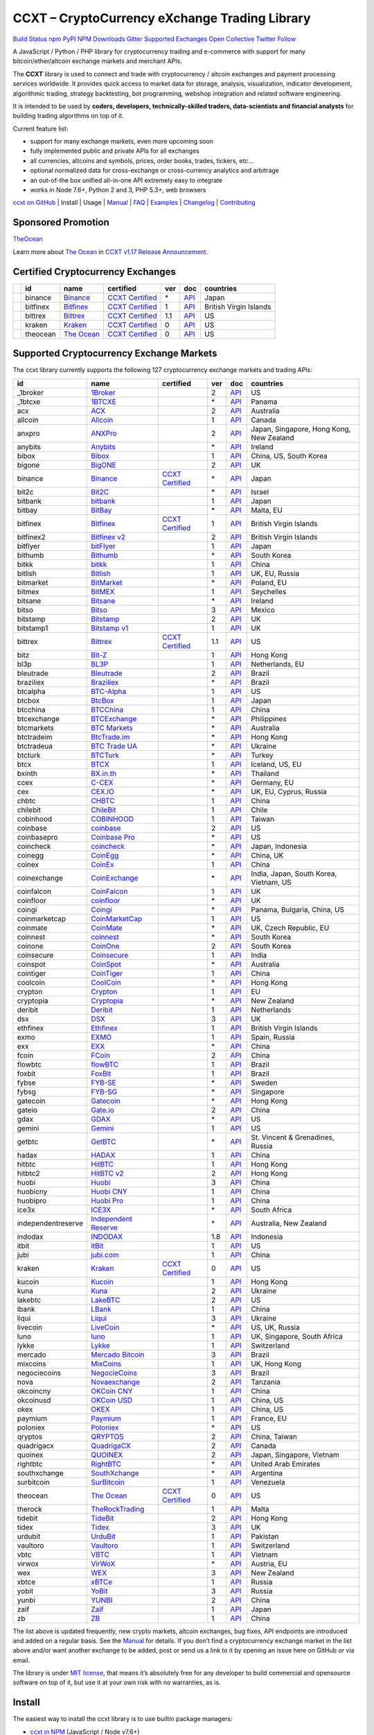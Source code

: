 CCXT – CryptoCurrency eXchange Trading Library
==============================================

`Build Status <https://travis-ci.org/ccxt/ccxt>`__ `npm <https://npmjs.com/package/ccxt>`__ `PyPI <https://pypi.python.org/pypi/ccxt>`__ `NPM Downloads <https://www.npmjs.com/package/ccxt>`__ `Gitter <https://gitter.im/ccxt-dev/ccxt?utm_source=badge&utm_medium=badge&utm_campaign=pr-badge>`__ `Supported Exchanges <https://github.com/ccxt/ccxt/wiki/Exchange-Markets>`__ `Open Collective <https://opencollective.com/ccxt>`__
`Twitter Follow <https://twitter.com/ccxt_official>`__

A JavaScript / Python / PHP library for cryptocurrency trading and e-commerce with support for many bitcoin/ether/altcoin exchange markets and merchant APIs.

The **CCXT** library is used to connect and trade with cryptocurrency / altcoin exchanges and payment processing services worldwide. It provides quick access to market data for storage, analysis, visualization, indicator development, algorithmic trading, strategy backtesting, bot programming, webshop integration and related software engineering.

It is intended to be used by **coders, developers, technically-skilled traders, data-scientists and financial analysts** for building trading algorithms on top of it.

Current feature list:

-  support for many exchange markets, even more upcoming soon
-  fully implemented public and private APIs for all exchanges
-  all currencies, altcoins and symbols, prices, order books, trades, tickers, etc…
-  optional normalized data for cross-exchange or cross-currency analytics and arbitrage
-  an out-of-the box unified all-in-one API extremely easy to integrate
-  works in Node 7.6+, Python 2 and 3, PHP 5.3+, web browsers

`ccxt on GitHub <https://github.com/ccxt/ccxt>`__ | Install | Usage | `Manual <https://github.com/ccxt/ccxt/wiki>`__ | `FAQ <https://github.com/ccxt/ccxt/wiki/FAQ>`__ | `Examples <https://github.com/ccxt/ccxt/tree/master/examples>`__ | `Changelog <https://github.com/ccxt/ccxt/blob/master/CHANGELOG.md>`__ | `Contributing <https://github.com/ccxt/ccxt/blob/master/CONTRIBUTING.md>`__

Sponsored Promotion
-------------------

`TheOcean <https://theocean.trade>`__

Learn more about `The Ocean <https://theocean.trade>`__ in `CCXT v1.17 Release Announcement <https://github.com/ccxt/ccxt/issues/3476>`__.

Certified Cryptocurrency Exchanges
----------------------------------

+------------+----------+-----------------------------------------------------+----------------------------------------------------------------------+-----+-------------------------------------------------------------------------------------------------+------------------------+
|            | id       | name                                                | certified                                                            | ver | doc                                                                                             | countries              |
+============+==========+=====================================================+======================================================================+=====+=================================================================================================+========================+
| |binance|  | binance  | `Binance <https://www.binance.com/?ref=10205187>`__ | `CCXT Certified <https://github.com/ccxt/ccxt/wiki/Certification>`__ | \*  | `API <https://github.com/binance-exchange/binance-official-api-docs/blob/master/rest-api.md>`__ | Japan                  |
+------------+----------+-----------------------------------------------------+----------------------------------------------------------------------+-----+-------------------------------------------------------------------------------------------------+------------------------+
| |bitfinex| | bitfinex | `Bitfinex <https://www.bitfinex.com>`__             | `CCXT Certified <https://github.com/ccxt/ccxt/wiki/Certification>`__ | 1   | `API <https://bitfinex.readme.io/v1/docs>`__                                                    | British Virgin Islands |
+------------+----------+-----------------------------------------------------+----------------------------------------------------------------------+-----+-------------------------------------------------------------------------------------------------+------------------------+
| |bittrex|  | bittrex  | `Bittrex <https://bittrex.com>`__                   | `CCXT Certified <https://github.com/ccxt/ccxt/wiki/Certification>`__ | 1.1 | `API <https://bittrex.com/Home/Api>`__                                                          | US                     |
+------------+----------+-----------------------------------------------------+----------------------------------------------------------------------+-----+-------------------------------------------------------------------------------------------------+------------------------+
| |kraken|   | kraken   | `Kraken <https://www.kraken.com>`__                 | `CCXT Certified <https://github.com/ccxt/ccxt/wiki/Certification>`__ | 0   | `API <https://www.kraken.com/en-us/help/api>`__                                                 | US                     |
+------------+----------+-----------------------------------------------------+----------------------------------------------------------------------+-----+-------------------------------------------------------------------------------------------------+------------------------+
| |theocean| | theocean | `The Ocean <https://theocean.trade>`__              | `CCXT Certified <https://github.com/ccxt/ccxt/wiki/Certification>`__ | 0   | `API <https://docs.theocean.trade>`__                                                           | US                     |
+------------+----------+-----------------------------------------------------+----------------------------------------------------------------------+-----+-------------------------------------------------------------------------------------------------+------------------------+

Supported Cryptocurrency Exchange Markets
-----------------------------------------

The ccxt library currently supports the following 127 cryptocurrency exchange markets and trading APIs:

+--------------------+---------------------------------------------------------------------------------+----------------------------------------------------------------------+-----+-----------------------------------------------------------------------------------------------------+------------------------------------------+
| id                 | name                                                                            | certified                                                            | ver | doc                                                                                                 | countries                                |
+====================+=================================================================================+======================================================================+=====+=====================================================================================================+==========================================+
|  _1broker          | `1Broker <https://1broker.com>`__                                               |                                                                      | 2   | `API <https://1broker.com/?c=en/content/api-documentation>`__                                       | US                                       |
+--------------------+---------------------------------------------------------------------------------+----------------------------------------------------------------------+-----+-----------------------------------------------------------------------------------------------------+------------------------------------------+
|  _1btcxe           | `1BTCXE <https://1btcxe.com>`__                                                 |                                                                      | \*  | `API <https://1btcxe.com/api-docs.php>`__                                                           | Panama                                   |
+--------------------+---------------------------------------------------------------------------------+----------------------------------------------------------------------+-----+-----------------------------------------------------------------------------------------------------+------------------------------------------+
| acx                | `ACX <https://acx.io>`__                                                        |                                                                      | 2   | `API <https://acx.io/documents/api_v2>`__                                                           | Australia                                |
+--------------------+---------------------------------------------------------------------------------+----------------------------------------------------------------------+-----+-----------------------------------------------------------------------------------------------------+------------------------------------------+
| allcoin            | `Allcoin <https://www.allcoin.com>`__                                           |                                                                      | 1   | `API <https://www.allcoin.com/About/APIReference>`__                                                | Canada                                   |
+--------------------+---------------------------------------------------------------------------------+----------------------------------------------------------------------+-----+-----------------------------------------------------------------------------------------------------+------------------------------------------+
| anxpro             | `ANXPro <https://anxpro.com>`__                                                 |                                                                      | 2   | `API <http://docs.anxv2.apiary.io>`__                                                               | Japan, Singapore, Hong Kong, New Zealand |
+--------------------+---------------------------------------------------------------------------------+----------------------------------------------------------------------+-----+-----------------------------------------------------------------------------------------------------+------------------------------------------+
| anybits            | `Anybits <https://anybits.com>`__                                               |                                                                      | \*  | `API <https://anybits.com/help/api>`__                                                              | Ireland                                  |
+--------------------+---------------------------------------------------------------------------------+----------------------------------------------------------------------+-----+-----------------------------------------------------------------------------------------------------+------------------------------------------+
| bibox              | `Bibox <https://www.bibox.com>`__                                               |                                                                      | 1   | `API <https://github.com/Biboxcom/api_reference/wiki/home_en>`__                                    | China, US, South Korea                   |
+--------------------+---------------------------------------------------------------------------------+----------------------------------------------------------------------+-----+-----------------------------------------------------------------------------------------------------+------------------------------------------+
| bigone             | `BigONE <https://b1.run/users/new?code=D3LLBVFT>`__                             |                                                                      | 2   | `API <https://open.big.one/docs/api.html>`__                                                        | UK                                       |
+--------------------+---------------------------------------------------------------------------------+----------------------------------------------------------------------+-----+-----------------------------------------------------------------------------------------------------+------------------------------------------+
| binance            | `Binance <https://www.binance.com/?ref=10205187>`__                             | `CCXT Certified <https://github.com/ccxt/ccxt/wiki/Certification>`__ | \*  | `API <https://github.com/binance-exchange/binance-official-api-docs/blob/master/rest-api.md>`__     | Japan                                    |
+--------------------+---------------------------------------------------------------------------------+----------------------------------------------------------------------+-----+-----------------------------------------------------------------------------------------------------+------------------------------------------+
| bit2c              | `Bit2C <https://www.bit2c.co.il>`__                                             |                                                                      | \*  | `API <https://www.bit2c.co.il/home/api>`__                                                          | Israel                                   |
+--------------------+---------------------------------------------------------------------------------+----------------------------------------------------------------------+-----+-----------------------------------------------------------------------------------------------------+------------------------------------------+
| bitbank            | `bitbank <https://bitbank.cc/>`__                                               |                                                                      | 1   | `API <https://docs.bitbank.cc/>`__                                                                  | Japan                                    |
+--------------------+---------------------------------------------------------------------------------+----------------------------------------------------------------------+-----+-----------------------------------------------------------------------------------------------------+------------------------------------------+
| bitbay             | `BitBay <https://bitbay.net>`__                                                 |                                                                      | \*  | `API <https://bitbay.net/public-api>`__                                                             | Malta, EU                                |
+--------------------+---------------------------------------------------------------------------------+----------------------------------------------------------------------+-----+-----------------------------------------------------------------------------------------------------+------------------------------------------+
| bitfinex           | `Bitfinex <https://www.bitfinex.com>`__                                         | `CCXT Certified <https://github.com/ccxt/ccxt/wiki/Certification>`__ | 1   | `API <https://bitfinex.readme.io/v1/docs>`__                                                        | British Virgin Islands                   |
+--------------------+---------------------------------------------------------------------------------+----------------------------------------------------------------------+-----+-----------------------------------------------------------------------------------------------------+------------------------------------------+
| bitfinex2          | `Bitfinex v2 <https://www.bitfinex.com>`__                                      |                                                                      | 2   | `API <https://bitfinex.readme.io/v2/docs>`__                                                        | British Virgin Islands                   |
+--------------------+---------------------------------------------------------------------------------+----------------------------------------------------------------------+-----+-----------------------------------------------------------------------------------------------------+------------------------------------------+
| bitflyer           | `bitFlyer <https://bitflyer.jp>`__                                              |                                                                      | 1   | `API <https://bitflyer.jp/API>`__                                                                   | Japan                                    |
+--------------------+---------------------------------------------------------------------------------+----------------------------------------------------------------------+-----+-----------------------------------------------------------------------------------------------------+------------------------------------------+
| bithumb            | `Bithumb <https://www.bithumb.com>`__                                           |                                                                      | \*  | `API <https://www.bithumb.com/u1/US127>`__                                                          | South Korea                              |
+--------------------+---------------------------------------------------------------------------------+----------------------------------------------------------------------+-----+-----------------------------------------------------------------------------------------------------+------------------------------------------+
| bitkk              | `bitkk <https://vip.zb.com/user/register?recommendCode=bn070u>`__               |                                                                      | 1   | `API <https://www.bitkk.com/i/developer>`__                                                         | China                                    |
+--------------------+---------------------------------------------------------------------------------+----------------------------------------------------------------------+-----+-----------------------------------------------------------------------------------------------------+------------------------------------------+
| bitlish            | `Bitlish <https://bitlish.com>`__                                               |                                                                      | 1   | `API <https://bitlish.com/api>`__                                                                   | UK, EU, Russia                           |
+--------------------+---------------------------------------------------------------------------------+----------------------------------------------------------------------+-----+-----------------------------------------------------------------------------------------------------+------------------------------------------+
| bitmarket          | `BitMarket <https://www.bitmarket.pl>`__                                        |                                                                      | \*  | `API <https://www.bitmarket.net/docs.php?file=api_public.html>`__                                   | Poland, EU                               |
+--------------------+---------------------------------------------------------------------------------+----------------------------------------------------------------------+-----+-----------------------------------------------------------------------------------------------------+------------------------------------------+
| bitmex             | `BitMEX <https://www.bitmex.com/register/rm3C16>`__                             |                                                                      | 1   | `API <https://www.bitmex.com/app/apiOverview>`__                                                    | Seychelles                               |
+--------------------+---------------------------------------------------------------------------------+----------------------------------------------------------------------+-----+-----------------------------------------------------------------------------------------------------+------------------------------------------+
| bitsane            | `Bitsane <https://bitsane.com>`__                                               |                                                                      | \*  | `API <https://bitsane.com/info-api>`__                                                              | Ireland                                  |
+--------------------+---------------------------------------------------------------------------------+----------------------------------------------------------------------+-----+-----------------------------------------------------------------------------------------------------+------------------------------------------+
| bitso              | `Bitso <https://bitso.com>`__                                                   |                                                                      | 3   | `API <https://bitso.com/api_info>`__                                                                | Mexico                                   |
+--------------------+---------------------------------------------------------------------------------+----------------------------------------------------------------------+-----+-----------------------------------------------------------------------------------------------------+------------------------------------------+
| bitstamp           | `Bitstamp <https://www.bitstamp.net>`__                                         |                                                                      | 2   | `API <https://www.bitstamp.net/api>`__                                                              | UK                                       |
+--------------------+---------------------------------------------------------------------------------+----------------------------------------------------------------------+-----+-----------------------------------------------------------------------------------------------------+------------------------------------------+
| bitstamp1          | `Bitstamp v1 <https://www.bitstamp.net>`__                                      |                                                                      | 1   | `API <https://www.bitstamp.net/api>`__                                                              | UK                                       |
+--------------------+---------------------------------------------------------------------------------+----------------------------------------------------------------------+-----+-----------------------------------------------------------------------------------------------------+------------------------------------------+
| bittrex            | `Bittrex <https://bittrex.com>`__                                               | `CCXT Certified <https://github.com/ccxt/ccxt/wiki/Certification>`__ | 1.1 | `API <https://bittrex.com/Home/Api>`__                                                              | US                                       |
+--------------------+---------------------------------------------------------------------------------+----------------------------------------------------------------------+-----+-----------------------------------------------------------------------------------------------------+------------------------------------------+
| bitz               | `Bit-Z <https://www.bit-z.com>`__                                               |                                                                      | 1   | `API <https://www.bit-z.com/api.html>`__                                                            | Hong Kong                                |
+--------------------+---------------------------------------------------------------------------------+----------------------------------------------------------------------+-----+-----------------------------------------------------------------------------------------------------+------------------------------------------+
| bl3p               | `BL3P <https://bl3p.eu>`__                                                      |                                                                      | 1   | `API <https://github.com/BitonicNL/bl3p-api/tree/master/docs>`__                                    | Netherlands, EU                          |
+--------------------+---------------------------------------------------------------------------------+----------------------------------------------------------------------+-----+-----------------------------------------------------------------------------------------------------+------------------------------------------+
| bleutrade          | `Bleutrade <https://bleutrade.com>`__                                           |                                                                      | 2   | `API <https://bleutrade.com/help/API>`__                                                            | Brazil                                   |
+--------------------+---------------------------------------------------------------------------------+----------------------------------------------------------------------+-----+-----------------------------------------------------------------------------------------------------+------------------------------------------+
| braziliex          | `Braziliex <https://braziliex.com/>`__                                          |                                                                      | \*  | `API <https://braziliex.com/exchange/api.php>`__                                                    | Brazil                                   |
+--------------------+---------------------------------------------------------------------------------+----------------------------------------------------------------------+-----+-----------------------------------------------------------------------------------------------------+------------------------------------------+
| btcalpha           | `BTC-Alpha <https://btc-alpha.com/?r=123788>`__                                 |                                                                      | 1   | `API <https://btc-alpha.github.io/api-docs>`__                                                      | US                                       |
+--------------------+---------------------------------------------------------------------------------+----------------------------------------------------------------------+-----+-----------------------------------------------------------------------------------------------------+------------------------------------------+
| btcbox             | `BtcBox <https://www.btcbox.co.jp/>`__                                          |                                                                      | 1   | `API <https://www.btcbox.co.jp/help/asm>`__                                                         | Japan                                    |
+--------------------+---------------------------------------------------------------------------------+----------------------------------------------------------------------+-----+-----------------------------------------------------------------------------------------------------+------------------------------------------+
| btcchina           | `BTCChina <https://www.btcchina.com>`__                                         |                                                                      | 1   | `API <https://www.btcchina.com/apidocs>`__                                                          | China                                    |
+--------------------+---------------------------------------------------------------------------------+----------------------------------------------------------------------+-----+-----------------------------------------------------------------------------------------------------+------------------------------------------+
| btcexchange        | `BTCExchange <https://www.btcexchange.ph>`__                                    |                                                                      | \*  | `API <https://github.com/BTCTrader/broker-api-docs>`__                                              | Philippines                              |
+--------------------+---------------------------------------------------------------------------------+----------------------------------------------------------------------+-----+-----------------------------------------------------------------------------------------------------+------------------------------------------+
| btcmarkets         | `BTC Markets <https://btcmarkets.net/>`__                                       |                                                                      | \*  | `API <https://github.com/BTCMarkets/API>`__                                                         | Australia                                |
+--------------------+---------------------------------------------------------------------------------+----------------------------------------------------------------------+-----+-----------------------------------------------------------------------------------------------------+------------------------------------------+
| btctradeim         | `BtcTrade.im <https://www.btctrade.im>`__                                       |                                                                      | \*  | `API <https://www.btctrade.im/help.api.html>`__                                                     | Hong Kong                                |
+--------------------+---------------------------------------------------------------------------------+----------------------------------------------------------------------+-----+-----------------------------------------------------------------------------------------------------+------------------------------------------+
| btctradeua         | `BTC Trade UA <https://btc-trade.com.ua>`__                                     |                                                                      | \*  | `API <https://docs.google.com/document/d/1ocYA0yMy_RXd561sfG3qEPZ80kyll36HUxvCRe5GbhE/edit>`__      | Ukraine                                  |
+--------------------+---------------------------------------------------------------------------------+----------------------------------------------------------------------+-----+-----------------------------------------------------------------------------------------------------+------------------------------------------+
| btcturk            | `BTCTurk <https://www.btcturk.com>`__                                           |                                                                      | \*  | `API <https://github.com/BTCTrader/broker-api-docs>`__                                              | Turkey                                   |
+--------------------+---------------------------------------------------------------------------------+----------------------------------------------------------------------+-----+-----------------------------------------------------------------------------------------------------+------------------------------------------+
| btcx               | `BTCX <https://btc-x.is>`__                                                     |                                                                      | 1   | `API <https://btc-x.is/custom/api-document.html>`__                                                 | Iceland, US, EU                          |
+--------------------+---------------------------------------------------------------------------------+----------------------------------------------------------------------+-----+-----------------------------------------------------------------------------------------------------+------------------------------------------+
| bxinth             | `BX.in.th <https://bx.in.th>`__                                                 |                                                                      | \*  | `API <https://bx.in.th/info/api>`__                                                                 | Thailand                                 |
+--------------------+---------------------------------------------------------------------------------+----------------------------------------------------------------------+-----+-----------------------------------------------------------------------------------------------------+------------------------------------------+
| ccex               | `C-CEX <https://c-cex.com>`__                                                   |                                                                      | \*  | `API <https://c-cex.com/?id=api>`__                                                                 | Germany, EU                              |
+--------------------+---------------------------------------------------------------------------------+----------------------------------------------------------------------+-----+-----------------------------------------------------------------------------------------------------+------------------------------------------+
| cex                | `CEX.IO <https://cex.io>`__                                                     |                                                                      | \*  | `API <https://cex.io/cex-api>`__                                                                    | UK, EU, Cyprus, Russia                   |
+--------------------+---------------------------------------------------------------------------------+----------------------------------------------------------------------+-----+-----------------------------------------------------------------------------------------------------+------------------------------------------+
| chbtc              | `CHBTC <https://vip.zb.com/user/register?recommendCode=bn070u>`__               |                                                                      | 1   | `API <https://www.chbtc.com/i/developer>`__                                                         | China                                    |
+--------------------+---------------------------------------------------------------------------------+----------------------------------------------------------------------+-----+-----------------------------------------------------------------------------------------------------+------------------------------------------+
| chilebit           | `ChileBit <https://chilebit.net>`__                                             |                                                                      | 1   | `API <https://blinktrade.com/docs>`__                                                               | Chile                                    |
+--------------------+---------------------------------------------------------------------------------+----------------------------------------------------------------------+-----+-----------------------------------------------------------------------------------------------------+------------------------------------------+
| cobinhood          | `COBINHOOD <https://cobinhood.com>`__                                           |                                                                      | 1   | `API <https://cobinhood.github.io/api-public>`__                                                    | Taiwan                                   |
+--------------------+---------------------------------------------------------------------------------+----------------------------------------------------------------------+-----+-----------------------------------------------------------------------------------------------------+------------------------------------------+
| coinbase           | `coinbase <https://www.coinbase.com/join/58cbe25a355148797479dbd2>`__           |                                                                      | 2   | `API <https://developers.coinbase.com/api/v2>`__                                                    | US                                       |
+--------------------+---------------------------------------------------------------------------------+----------------------------------------------------------------------+-----+-----------------------------------------------------------------------------------------------------+------------------------------------------+
| coinbasepro        | `Coinbase Pro <https://pro.coinbase.com/>`__                                    |                                                                      | \*  | `API <https://docs.gdax.com>`__                                                                     | US                                       |
+--------------------+---------------------------------------------------------------------------------+----------------------------------------------------------------------+-----+-----------------------------------------------------------------------------------------------------+------------------------------------------+
| coincheck          | `coincheck <https://coincheck.com>`__                                           |                                                                      | \*  | `API <https://coincheck.com/documents/exchange/api>`__                                              | Japan, Indonesia                         |
+--------------------+---------------------------------------------------------------------------------+----------------------------------------------------------------------+-----+-----------------------------------------------------------------------------------------------------+------------------------------------------+
| coinegg            | `CoinEgg <https://www.coinegg.com>`__                                           |                                                                      | \*  | `API <https://www.coinegg.com/explain.api.html>`__                                                  | China, UK                                |
+--------------------+---------------------------------------------------------------------------------+----------------------------------------------------------------------+-----+-----------------------------------------------------------------------------------------------------+------------------------------------------+
| coinex             | `CoinEx <https://www.coinex.com/account/signup?refer_code=yw5fz>`__             |                                                                      | 1   | `API <https://github.com/coinexcom/coinex_exchange_api/wiki>`__                                     | China                                    |
+--------------------+---------------------------------------------------------------------------------+----------------------------------------------------------------------+-----+-----------------------------------------------------------------------------------------------------+------------------------------------------+
| coinexchange       | `CoinExchange <https://www.coinexchange.io>`__                                  |                                                                      | \*  | `API <https://coinexchangeio.github.io/slate/>`__                                                   | India, Japan, South Korea, Vietnam, US   |
+--------------------+---------------------------------------------------------------------------------+----------------------------------------------------------------------+-----+-----------------------------------------------------------------------------------------------------+------------------------------------------+
| coinfalcon         | `CoinFalcon <https://coinfalcon.com/?ref=CFJSVGTUPASB>`__                       |                                                                      | 1   | `API <https://docs.coinfalcon.com>`__                                                               | UK                                       |
+--------------------+---------------------------------------------------------------------------------+----------------------------------------------------------------------+-----+-----------------------------------------------------------------------------------------------------+------------------------------------------+
| coinfloor          | `coinfloor <https://www.coinfloor.co.uk>`__                                     |                                                                      | \*  | `API <https://github.com/coinfloor/api>`__                                                          | UK                                       |
+--------------------+---------------------------------------------------------------------------------+----------------------------------------------------------------------+-----+-----------------------------------------------------------------------------------------------------+------------------------------------------+
| coingi             | `Coingi <https://coingi.com>`__                                                 |                                                                      | \*  | `API <http://docs.coingi.apiary.io/>`__                                                             | Panama, Bulgaria, China, US              |
+--------------------+---------------------------------------------------------------------------------+----------------------------------------------------------------------+-----+-----------------------------------------------------------------------------------------------------+------------------------------------------+
| coinmarketcap      | `CoinMarketCap <https://coinmarketcap.com>`__                                   |                                                                      | 1   | `API <https://coinmarketcap.com/api>`__                                                             | US                                       |
+--------------------+---------------------------------------------------------------------------------+----------------------------------------------------------------------+-----+-----------------------------------------------------------------------------------------------------+------------------------------------------+
| coinmate           | `CoinMate <https://coinmate.io>`__                                              |                                                                      | \*  | `API <http://docs.coinmate.apiary.io>`__                                                            | UK, Czech Republic, EU                   |
+--------------------+---------------------------------------------------------------------------------+----------------------------------------------------------------------+-----+-----------------------------------------------------------------------------------------------------+------------------------------------------+
| coinnest           | `coinnest <https://www.coinnest.co.kr>`__                                       |                                                                      | \*  | `API <https://www.coinnest.co.kr/doc/intro.html>`__                                                 | South Korea                              |
+--------------------+---------------------------------------------------------------------------------+----------------------------------------------------------------------+-----+-----------------------------------------------------------------------------------------------------+------------------------------------------+
| coinone            | `CoinOne <https://coinone.co.kr>`__                                             |                                                                      | 2   | `API <https://doc.coinone.co.kr>`__                                                                 | South Korea                              |
+--------------------+---------------------------------------------------------------------------------+----------------------------------------------------------------------+-----+-----------------------------------------------------------------------------------------------------+------------------------------------------+
| coinsecure         | `Coinsecure <https://coinsecure.in>`__                                          |                                                                      | 1   | `API <https://api.coinsecure.in>`__                                                                 | India                                    |
+--------------------+---------------------------------------------------------------------------------+----------------------------------------------------------------------+-----+-----------------------------------------------------------------------------------------------------+------------------------------------------+
| coinspot           | `CoinSpot <https://www.coinspot.com.au>`__                                      |                                                                      | \*  | `API <https://www.coinspot.com.au/api>`__                                                           | Australia                                |
+--------------------+---------------------------------------------------------------------------------+----------------------------------------------------------------------+-----+-----------------------------------------------------------------------------------------------------+------------------------------------------+
| cointiger          | `CoinTiger <https://www.cointiger.pro/exchange/register.html?refCode=FfvDtt>`__ |                                                                      | 1   | `API <https://github.com/cointiger/api-docs-en/wiki>`__                                             | China                                    |
+--------------------+---------------------------------------------------------------------------------+----------------------------------------------------------------------+-----+-----------------------------------------------------------------------------------------------------+------------------------------------------+
| coolcoin           | `CoolCoin <https://www.coolcoin.com>`__                                         |                                                                      | \*  | `API <https://www.coolcoin.com/help.api.html>`__                                                    | Hong Kong                                |
+--------------------+---------------------------------------------------------------------------------+----------------------------------------------------------------------+-----+-----------------------------------------------------------------------------------------------------+------------------------------------------+
| crypton            | `Crypton <https://cryptonbtc.com>`__                                            |                                                                      | 1   | `API <https://cryptonbtc.docs.apiary.io/>`__                                                        | EU                                       |
+--------------------+---------------------------------------------------------------------------------+----------------------------------------------------------------------+-----+-----------------------------------------------------------------------------------------------------+------------------------------------------+
| cryptopia          | `Cryptopia <https://www.cryptopia.co.nz/Register?referrer=kroitor>`__           |                                                                      | \*  | `API <https://support.cryptopia.co.nz/csm?id=kb_article&sys_id=a75703dcdbb9130084ed147a3a9619bc>`__ | New Zealand                              |
+--------------------+---------------------------------------------------------------------------------+----------------------------------------------------------------------+-----+-----------------------------------------------------------------------------------------------------+------------------------------------------+
| deribit            | `Deribit <https://www.deribit.com/reg-1189.4038>`__                             |                                                                      | 1   | `API <https://www.deribit.com/pages/docs/api>`__                                                    | Netherlands                              |
+--------------------+---------------------------------------------------------------------------------+----------------------------------------------------------------------+-----+-----------------------------------------------------------------------------------------------------+------------------------------------------+
| dsx                | `DSX <https://dsx.uk>`__                                                        |                                                                      | 3   | `API <https://api.dsx.uk>`__                                                                        | UK                                       |
+--------------------+---------------------------------------------------------------------------------+----------------------------------------------------------------------+-----+-----------------------------------------------------------------------------------------------------+------------------------------------------+
| ethfinex           | `Ethfinex <https://www.ethfinex.com>`__                                         |                                                                      | 1   | `API <https://bitfinex.readme.io/v1/docs>`__                                                        | British Virgin Islands                   |
+--------------------+---------------------------------------------------------------------------------+----------------------------------------------------------------------+-----+-----------------------------------------------------------------------------------------------------+------------------------------------------+
| exmo               | `EXMO <https://exmo.me/?ref=131685>`__                                          |                                                                      | 1   | `API <https://exmo.me/en/api_doc?ref=131685>`__                                                     | Spain, Russia                            |
+--------------------+---------------------------------------------------------------------------------+----------------------------------------------------------------------+-----+-----------------------------------------------------------------------------------------------------+------------------------------------------+
| exx                | `EXX <https://www.exx.com/>`__                                                  |                                                                      | \*  | `API <https://www.exx.com/help/restApi>`__                                                          | China                                    |
+--------------------+---------------------------------------------------------------------------------+----------------------------------------------------------------------+-----+-----------------------------------------------------------------------------------------------------+------------------------------------------+
| fcoin              | `FCoin <https://www.fcoin.com/i/Z5P7V>`__                                       |                                                                      | 2   | `API <https://developer.fcoin.com>`__                                                               | China                                    |
+--------------------+---------------------------------------------------------------------------------+----------------------------------------------------------------------+-----+-----------------------------------------------------------------------------------------------------+------------------------------------------+
| flowbtc            | `flowBTC <https://trader.flowbtc.com>`__                                        |                                                                      | 1   | `API <https://www.flowbtc.com.br/api.html>`__                                                       | Brazil                                   |
+--------------------+---------------------------------------------------------------------------------+----------------------------------------------------------------------+-----+-----------------------------------------------------------------------------------------------------+------------------------------------------+
| foxbit             | `FoxBit <https://foxbit.exchange>`__                                            |                                                                      | 1   | `API <https://blinktrade.com/docs>`__                                                               | Brazil                                   |
+--------------------+---------------------------------------------------------------------------------+----------------------------------------------------------------------+-----+-----------------------------------------------------------------------------------------------------+------------------------------------------+
| fybse              | `FYB-SE <https://www.fybse.se>`__                                               |                                                                      | \*  | `API <http://docs.fyb.apiary.io>`__                                                                 | Sweden                                   |
+--------------------+---------------------------------------------------------------------------------+----------------------------------------------------------------------+-----+-----------------------------------------------------------------------------------------------------+------------------------------------------+
| fybsg              | `FYB-SG <https://www.fybsg.com>`__                                              |                                                                      | \*  | `API <http://docs.fyb.apiary.io>`__                                                                 | Singapore                                |
+--------------------+---------------------------------------------------------------------------------+----------------------------------------------------------------------+-----+-----------------------------------------------------------------------------------------------------+------------------------------------------+
| gatecoin           | `Gatecoin <https://gatecoin.com>`__                                             |                                                                      | \*  | `API <https://gatecoin.com/api>`__                                                                  | Hong Kong                                |
+--------------------+---------------------------------------------------------------------------------+----------------------------------------------------------------------+-----+-----------------------------------------------------------------------------------------------------+------------------------------------------+
| gateio             | `Gate.io <https://gate.io/>`__                                                  |                                                                      | 2   | `API <https://gate.io/api2>`__                                                                      | China                                    |
+--------------------+---------------------------------------------------------------------------------+----------------------------------------------------------------------+-----+-----------------------------------------------------------------------------------------------------+------------------------------------------+
| gdax               | `GDAX <https://www.gdax.com>`__                                                 |                                                                      | \*  | `API <https://docs.gdax.com>`__                                                                     | US                                       |
+--------------------+---------------------------------------------------------------------------------+----------------------------------------------------------------------+-----+-----------------------------------------------------------------------------------------------------+------------------------------------------+
| gemini             | `Gemini <https://gemini.com>`__                                                 |                                                                      | 1   | `API <https://docs.gemini.com/rest-api>`__                                                          | US                                       |
+--------------------+---------------------------------------------------------------------------------+----------------------------------------------------------------------+-----+-----------------------------------------------------------------------------------------------------+------------------------------------------+
| getbtc             | `GetBTC <https://getbtc.org>`__                                                 |                                                                      | \*  | `API <https://getbtc.org/api-docs.php>`__                                                           | St. Vincent & Grenadines, Russia         |
+--------------------+---------------------------------------------------------------------------------+----------------------------------------------------------------------+-----+-----------------------------------------------------------------------------------------------------+------------------------------------------+
| hadax              | `HADAX <https://www.huobi.br.com/en-us/topic/invited/?invite_code=rwrd3>`__     |                                                                      | 1   | `API <https://github.com/huobiapi/API_Docs/wiki>`__                                                 | China                                    |
+--------------------+---------------------------------------------------------------------------------+----------------------------------------------------------------------+-----+-----------------------------------------------------------------------------------------------------+------------------------------------------+
| hitbtc             | `HitBTC <https://hitbtc.com/?ref_id=5a5d39a65d466>`__                           |                                                                      | 1   | `API <https://github.com/hitbtc-com/hitbtc-api/blob/master/APIv1.md>`__                             | Hong Kong                                |
+--------------------+---------------------------------------------------------------------------------+----------------------------------------------------------------------+-----+-----------------------------------------------------------------------------------------------------+------------------------------------------+
| hitbtc2            | `HitBTC v2 <https://hitbtc.com/?ref_id=5a5d39a65d466>`__                        |                                                                      | 2   | `API <https://api.hitbtc.com>`__                                                                    | Hong Kong                                |
+--------------------+---------------------------------------------------------------------------------+----------------------------------------------------------------------+-----+-----------------------------------------------------------------------------------------------------+------------------------------------------+
| huobi              | `Huobi <https://www.huobi.com>`__                                               |                                                                      | 3   | `API <https://github.com/huobiapi/API_Docs_en/wiki>`__                                              | China                                    |
+--------------------+---------------------------------------------------------------------------------+----------------------------------------------------------------------+-----+-----------------------------------------------------------------------------------------------------+------------------------------------------+
| huobicny           | `Huobi CNY <https://www.huobi.br.com/en-us/topic/invited/?invite_code=rwrd3>`__ |                                                                      | 1   | `API <https://github.com/huobiapi/API_Docs/wiki/REST_api_reference>`__                              | China                                    |
+--------------------+---------------------------------------------------------------------------------+----------------------------------------------------------------------+-----+-----------------------------------------------------------------------------------------------------+------------------------------------------+
| huobipro           | `Huobi Pro <https://www.huobi.br.com/en-us/topic/invited/?invite_code=rwrd3>`__ |                                                                      | 1   | `API <https://github.com/huobiapi/API_Docs/wiki/REST_api_reference>`__                              | China                                    |
+--------------------+---------------------------------------------------------------------------------+----------------------------------------------------------------------+-----+-----------------------------------------------------------------------------------------------------+------------------------------------------+
| ice3x              | `ICE3X <https://ice3x.com>`__                                                   |                                                                      | \*  | `API <https://ice3x.co.za/ice-cubed-bitcoin-exchange-api-documentation-1-june-2017>`__              | South Africa                             |
+--------------------+---------------------------------------------------------------------------------+----------------------------------------------------------------------+-----+-----------------------------------------------------------------------------------------------------+------------------------------------------+
| independentreserve | `Independent Reserve <https://www.independentreserve.com>`__                    |                                                                      | \*  | `API <https://www.independentreserve.com/API>`__                                                    | Australia, New Zealand                   |
+--------------------+---------------------------------------------------------------------------------+----------------------------------------------------------------------+-----+-----------------------------------------------------------------------------------------------------+------------------------------------------+
| indodax            | `INDODAX <https://www.indodax.com>`__                                           |                                                                      | 1.8 | `API <https://indodax.com/downloads/BITCOINCOID-API-DOCUMENTATION.pdf>`__                           | Indonesia                                |
+--------------------+---------------------------------------------------------------------------------+----------------------------------------------------------------------+-----+-----------------------------------------------------------------------------------------------------+------------------------------------------+
| itbit              | `itBit <https://www.itbit.com>`__                                               |                                                                      | 1   | `API <https://api.itbit.com/docs>`__                                                                | US                                       |
+--------------------+---------------------------------------------------------------------------------+----------------------------------------------------------------------+-----+-----------------------------------------------------------------------------------------------------+------------------------------------------+
| jubi               | `jubi.com <https://www.jubi.com>`__                                             |                                                                      | 1   | `API <https://www.jubi.com/help/api.html>`__                                                        | China                                    |
+--------------------+---------------------------------------------------------------------------------+----------------------------------------------------------------------+-----+-----------------------------------------------------------------------------------------------------+------------------------------------------+
| kraken             | `Kraken <https://www.kraken.com>`__                                             | `CCXT Certified <https://github.com/ccxt/ccxt/wiki/Certification>`__ | 0   | `API <https://www.kraken.com/en-us/help/api>`__                                                     | US                                       |
+--------------------+---------------------------------------------------------------------------------+----------------------------------------------------------------------+-----+-----------------------------------------------------------------------------------------------------+------------------------------------------+
| kucoin             | `Kucoin <https://www.kucoin.com/?r=E5wkqe>`__                                   |                                                                      | 1   | `API <https://kucoinapidocs.docs.apiary.io>`__                                                      | Hong Kong                                |
+--------------------+---------------------------------------------------------------------------------+----------------------------------------------------------------------+-----+-----------------------------------------------------------------------------------------------------+------------------------------------------+
| kuna               | `Kuna <https://kuna.io>`__                                                      |                                                                      | 2   | `API <https://kuna.io/documents/api>`__                                                             | Ukraine                                  |
+--------------------+---------------------------------------------------------------------------------+----------------------------------------------------------------------+-----+-----------------------------------------------------------------------------------------------------+------------------------------------------+
| lakebtc            | `LakeBTC <https://www.lakebtc.com>`__                                           |                                                                      | 2   | `API <https://www.lakebtc.com/s/api_v2>`__                                                          | US                                       |
+--------------------+---------------------------------------------------------------------------------+----------------------------------------------------------------------+-----+-----------------------------------------------------------------------------------------------------+------------------------------------------+
| lbank              | `LBank <https://www.lbank.info>`__                                              |                                                                      | 1   | `API <https://github.com/LBank-exchange/lbank-official-api-docs>`__                                 | China                                    |
+--------------------+---------------------------------------------------------------------------------+----------------------------------------------------------------------+-----+-----------------------------------------------------------------------------------------------------+------------------------------------------+
| liqui              | `Liqui <https://liqui.io>`__                                                    |                                                                      | 3   | `API <https://liqui.io/api>`__                                                                      | Ukraine                                  |
+--------------------+---------------------------------------------------------------------------------+----------------------------------------------------------------------+-----+-----------------------------------------------------------------------------------------------------+------------------------------------------+
| livecoin           | `LiveCoin <https://www.livecoin.net>`__                                         |                                                                      | \*  | `API <https://www.livecoin.net/api?lang=en>`__                                                      | US, UK, Russia                           |
+--------------------+---------------------------------------------------------------------------------+----------------------------------------------------------------------+-----+-----------------------------------------------------------------------------------------------------+------------------------------------------+
| luno               | `luno <https://www.luno.com>`__                                                 |                                                                      | 1   | `API <https://www.luno.com/en/api>`__                                                               | UK, Singapore, South Africa              |
+--------------------+---------------------------------------------------------------------------------+----------------------------------------------------------------------+-----+-----------------------------------------------------------------------------------------------------+------------------------------------------+
| lykke              | `Lykke <https://www.lykke.com>`__                                               |                                                                      | 1   | `API <https://hft-api.lykke.com/swagger/ui/>`__                                                     | Switzerland                              |
+--------------------+---------------------------------------------------------------------------------+----------------------------------------------------------------------+-----+-----------------------------------------------------------------------------------------------------+------------------------------------------+
| mercado            | `Mercado Bitcoin <https://www.mercadobitcoin.com.br>`__                         |                                                                      | 3   | `API <https://www.mercadobitcoin.com.br/api-doc>`__                                                 | Brazil                                   |
+--------------------+---------------------------------------------------------------------------------+----------------------------------------------------------------------+-----+-----------------------------------------------------------------------------------------------------+------------------------------------------+
| mixcoins           | `MixCoins <https://mixcoins.com>`__                                             |                                                                      | 1   | `API <https://mixcoins.com/help/api/>`__                                                            | UK, Hong Kong                            |
+--------------------+---------------------------------------------------------------------------------+----------------------------------------------------------------------+-----+-----------------------------------------------------------------------------------------------------+------------------------------------------+
| negociecoins       | `NegocieCoins <https://www.negociecoins.com.br>`__                              |                                                                      | 3   | `API <https://www.negociecoins.com.br/documentacao-tradeapi>`__                                     | Brazil                                   |
+--------------------+---------------------------------------------------------------------------------+----------------------------------------------------------------------+-----+-----------------------------------------------------------------------------------------------------+------------------------------------------+
| nova               | `Novaexchange <https://novaexchange.com>`__                                     |                                                                      | 2   | `API <https://novaexchange.com/remote/faq>`__                                                       | Tanzania                                 |
+--------------------+---------------------------------------------------------------------------------+----------------------------------------------------------------------+-----+-----------------------------------------------------------------------------------------------------+------------------------------------------+
| okcoincny          | `OKCoin CNY <https://www.okcoin.cn>`__                                          |                                                                      | 1   | `API <https://www.okcoin.cn/rest_getStarted.html>`__                                                | China                                    |
+--------------------+---------------------------------------------------------------------------------+----------------------------------------------------------------------+-----+-----------------------------------------------------------------------------------------------------+------------------------------------------+
| okcoinusd          | `OKCoin USD <https://www.okcoin.com>`__                                         |                                                                      | 1   | `API <https://www.okcoin.com/rest_getStarted.html>`__                                               | China, US                                |
+--------------------+---------------------------------------------------------------------------------+----------------------------------------------------------------------+-----+-----------------------------------------------------------------------------------------------------+------------------------------------------+
| okex               | `OKEX <https://www.okex.com>`__                                                 |                                                                      | 1   | `API <https://github.com/okcoin-okex/API-docs-OKEx.com>`__                                          | China, US                                |
+--------------------+---------------------------------------------------------------------------------+----------------------------------------------------------------------+-----+-----------------------------------------------------------------------------------------------------+------------------------------------------+
| paymium            | `Paymium <https://www.paymium.com>`__                                           |                                                                      | 1   | `API <https://github.com/Paymium/api-documentation>`__                                              | France, EU                               |
+--------------------+---------------------------------------------------------------------------------+----------------------------------------------------------------------+-----+-----------------------------------------------------------------------------------------------------+------------------------------------------+
| poloniex           | `Poloniex <https://poloniex.com>`__                                             |                                                                      | \*  | `API <https://poloniex.com/support/api/>`__                                                         | US                                       |
+--------------------+---------------------------------------------------------------------------------+----------------------------------------------------------------------+-----+-----------------------------------------------------------------------------------------------------+------------------------------------------+
| qryptos            | `QRYPTOS <https://www.qryptos.com>`__                                           |                                                                      | 2   | `API <https://developers.quoine.com>`__                                                             | China, Taiwan                            |
+--------------------+---------------------------------------------------------------------------------+----------------------------------------------------------------------+-----+-----------------------------------------------------------------------------------------------------+------------------------------------------+
| quadrigacx         | `QuadrigaCX <https://www.quadrigacx.com>`__                                     |                                                                      | 2   | `API <https://www.quadrigacx.com/api_info>`__                                                       | Canada                                   |
+--------------------+---------------------------------------------------------------------------------+----------------------------------------------------------------------+-----+-----------------------------------------------------------------------------------------------------+------------------------------------------+
| quoinex            | `QUOINEX <https://quoinex.com/>`__                                              |                                                                      | 2   | `API <https://developers.quoine.com>`__                                                             | Japan, Singapore, Vietnam                |
+--------------------+---------------------------------------------------------------------------------+----------------------------------------------------------------------+-----+-----------------------------------------------------------------------------------------------------+------------------------------------------+
| rightbtc           | `RightBTC <https://www.rightbtc.com>`__                                         |                                                                      | \*  | `API <https://www.rightbtc.com/api/trader>`__                                                       | United Arab Emirates                     |
+--------------------+---------------------------------------------------------------------------------+----------------------------------------------------------------------+-----+-----------------------------------------------------------------------------------------------------+------------------------------------------+
| southxchange       | `SouthXchange <https://www.southxchange.com>`__                                 |                                                                      | \*  | `API <https://www.southxchange.com/Home/Api>`__                                                     | Argentina                                |
+--------------------+---------------------------------------------------------------------------------+----------------------------------------------------------------------+-----+-----------------------------------------------------------------------------------------------------+------------------------------------------+
| surbitcoin         | `SurBitcoin <https://surbitcoin.com>`__                                         |                                                                      | 1   | `API <https://blinktrade.com/docs>`__                                                               | Venezuela                                |
+--------------------+---------------------------------------------------------------------------------+----------------------------------------------------------------------+-----+-----------------------------------------------------------------------------------------------------+------------------------------------------+
| theocean           | `The Ocean <https://theocean.trade>`__                                          | `CCXT Certified <https://github.com/ccxt/ccxt/wiki/Certification>`__ | 0   | `API <https://docs.theocean.trade>`__                                                               | US                                       |
+--------------------+---------------------------------------------------------------------------------+----------------------------------------------------------------------+-----+-----------------------------------------------------------------------------------------------------+------------------------------------------+
| therock            | `TheRockTrading <https://therocktrading.com>`__                                 |                                                                      | 1   | `API <https://api.therocktrading.com/doc/v1/index.html>`__                                          | Malta                                    |
+--------------------+---------------------------------------------------------------------------------+----------------------------------------------------------------------+-----+-----------------------------------------------------------------------------------------------------+------------------------------------------+
| tidebit            | `TideBit <https://www.tidebit.com>`__                                           |                                                                      | 2   | `API <https://www.tidebit.com/documents/api_v2>`__                                                  | Hong Kong                                |
+--------------------+---------------------------------------------------------------------------------+----------------------------------------------------------------------+-----+-----------------------------------------------------------------------------------------------------+------------------------------------------+
| tidex              | `Tidex <https://tidex.com>`__                                                   |                                                                      | 3   | `API <https://tidex.com/exchange/public-api>`__                                                     | UK                                       |
+--------------------+---------------------------------------------------------------------------------+----------------------------------------------------------------------+-----+-----------------------------------------------------------------------------------------------------+------------------------------------------+
| urdubit            | `UrduBit <https://urdubit.com>`__                                               |                                                                      | 1   | `API <https://blinktrade.com/docs>`__                                                               | Pakistan                                 |
+--------------------+---------------------------------------------------------------------------------+----------------------------------------------------------------------+-----+-----------------------------------------------------------------------------------------------------+------------------------------------------+
| vaultoro           | `Vaultoro <https://www.vaultoro.com>`__                                         |                                                                      | 1   | `API <https://api.vaultoro.com>`__                                                                  | Switzerland                              |
+--------------------+---------------------------------------------------------------------------------+----------------------------------------------------------------------+-----+-----------------------------------------------------------------------------------------------------+------------------------------------------+
| vbtc               | `VBTC <https://vbtc.exchange>`__                                                |                                                                      | 1   | `API <https://blinktrade.com/docs>`__                                                               | Vietnam                                  |
+--------------------+---------------------------------------------------------------------------------+----------------------------------------------------------------------+-----+-----------------------------------------------------------------------------------------------------+------------------------------------------+
| virwox             | `VirWoX <https://www.virwox.com>`__                                             |                                                                      | \*  | `API <https://www.virwox.com/developers.php>`__                                                     | Austria, EU                              |
+--------------------+---------------------------------------------------------------------------------+----------------------------------------------------------------------+-----+-----------------------------------------------------------------------------------------------------+------------------------------------------+
| wex                | `WEX <https://wex.nz>`__                                                        |                                                                      | 3   | `API <https://wex.nz/api/3/docs>`__                                                                 | New Zealand                              |
+--------------------+---------------------------------------------------------------------------------+----------------------------------------------------------------------+-----+-----------------------------------------------------------------------------------------------------+------------------------------------------+
| xbtce              | `xBTCe <https://www.xbtce.com>`__                                               |                                                                      | 1   | `API <https://www.xbtce.com/tradeapi>`__                                                            | Russia                                   |
+--------------------+---------------------------------------------------------------------------------+----------------------------------------------------------------------+-----+-----------------------------------------------------------------------------------------------------+------------------------------------------+
| yobit              | `YoBit <https://www.yobit.net>`__                                               |                                                                      | 3   | `API <https://www.yobit.net/en/api/>`__                                                             | Russia                                   |
+--------------------+---------------------------------------------------------------------------------+----------------------------------------------------------------------+-----+-----------------------------------------------------------------------------------------------------+------------------------------------------+
| yunbi              | `YUNBI <https://yunbi.com>`__                                                   |                                                                      | 2   | `API <https://yunbi.com/documents/api/guide>`__                                                     | China                                    |
+--------------------+---------------------------------------------------------------------------------+----------------------------------------------------------------------+-----+-----------------------------------------------------------------------------------------------------+------------------------------------------+
| zaif               | `Zaif <https://zaif.jp>`__                                                      |                                                                      | 1   | `API <http://techbureau-api-document.readthedocs.io/ja/latest/index.html>`__                        | Japan                                    |
+--------------------+---------------------------------------------------------------------------------+----------------------------------------------------------------------+-----+-----------------------------------------------------------------------------------------------------+------------------------------------------+
| zb                 | `ZB <https://vip.zb.com/user/register?recommendCode=bn070u>`__                  |                                                                      | 1   | `API <https://www.zb.com/i/developer>`__                                                            | China                                    |
+--------------------+---------------------------------------------------------------------------------+----------------------------------------------------------------------+-----+-----------------------------------------------------------------------------------------------------+------------------------------------------+

The list above is updated frequently, new crypto markets, altcoin exchanges, bug fixes, API endpoints are introduced and added on a regular basis. See the `Manual <https://github.com/ccxt/ccxt/wiki>`__ for details. If you don’t find a cryptocurrency exchange market in the list above and/or want another exchange to be added, post or send us a link to it by opening an issue here on GitHub or via email.

The library is under `MIT license <https://github.com/ccxt/ccxt/blob/master/LICENSE.txt>`__, that means it’s absolutely free for any developer to build commercial and opensource software on top of it, but use it at your own risk with no warranties, as is.

Install
-------

The easiest way to install the ccxt library is to use builtin package managers:

-  `ccxt in NPM <http://npmjs.com/package/ccxt>`__ (JavaScript / Node v7.6+)
-  `ccxt in PyPI <https://pypi.python.org/pypi/ccxt>`__ (Python 2 and 3.5.3+)
-  `ccxt in Packagist/Composer <https://packagist.org/packages/ccxt/ccxt>`__ (PHP 5.3+)

This library is shipped as an all-in-one module implementation with minimalistic dependencies and requirements:

-  ```js/`` <https://github.com/ccxt/ccxt/blob/master/js/>`__ in JavaScript
-  ```python/`` <https://github.com/ccxt/ccxt/blob/master/python/>`__ in Python (generated from JS)
-  ```php/`` <https://github.com/ccxt/ccxt/blob/master/php/>`__ in PHP (generated from JS)

You can also clone it into your project directory from `ccxt GitHub repository <https://github.com/ccxt/ccxt>`__:

.. code:: shell

   git clone https://github.com/ccxt/ccxt.git

An alternative way of installing this library into your code is to copy a single file manually into your working directory with language extension appropriate for your environment.

JavaScript (NPM)
~~~~~~~~~~~~~~~~

JavaScript version of CCXT works both in Node and web browsers. Requires ES6 and ``async/await`` syntax support (Node 7.6.0+). When compiling with Webpack and Babel, make sure it is `not excluded <https://github.com/ccxt/ccxt/issues/225#issuecomment-331905178>`__ in your ``babel-loader`` config.

`ccxt in NPM <http://npmjs.com/package/ccxt>`__

.. code:: shell

   npm install ccxt

.. code:: javascript

   var ccxt = require ('ccxt')

   console.log (ccxt.exchanges) // print all available exchanges

JavaScript (for use with the ``<script>`` tag):
~~~~~~~~~~~~~~~~~~~~~~~~~~~~~~~~~~~~~~~~~~~~~~~

`All-in-one browser bundle <https://unpkg.com/ccxt>`__ (dependencies included), served from `unpkg CDN <https://unpkg.com/>`__, which is a fast, global content delivery network for everything on NPM.

.. code:: html

   <script type="text/javascript" src="https://unpkg.com/ccxt"></script>

Creates a global ``ccxt`` object:

.. code:: javascript

   console.log (ccxt.exchanges) // print all available exchanges

Python
~~~~~~

`ccxt in PyPI <https://pypi.python.org/pypi/ccxt>`__

.. code:: shell

   pip install ccxt

.. code:: python

   import ccxt
   print(ccxt.exchanges) # print a list of all available exchange classes

The library supports concurrent asynchronous mode with asyncio and async/await in Python 3.5.3+

.. code:: python

   import ccxt.async_support as ccxt # link against the asynchronous version of ccxt

PHP
~~~

`ccxt in PHP with Packagist/Composer <https://packagist.org/packages/ccxt/ccxt>`__ (PHP 5.3+)

It requires common PHP modules:

-  cURL
-  mbstring (using UTF-8 is highly recommended)
-  PCRE
-  iconv

.. code:: php

   include "ccxt.php";
   var_dump (\ccxt\Exchange::$exchanges); // print a list of all available exchange classes

Documentation
-------------

Read the `Manual <https://github.com/ccxt/ccxt/wiki>`__ for more details.

Usage
-----

Intro
~~~~~

The ccxt library consists of a public part and a private part. Anyone can use the public part out-of-the-box immediately after installation. Public APIs open access to public information from all exchange markets without registering user accounts and without having API keys.

Public APIs include the following:

-  market data
-  instruments/trading pairs
-  price feeds (exchange rates)
-  order books
-  trade history
-  tickers
-  OHLC(V) for charting
-  other public endpoints

For trading with private APIs you need to obtain API keys from/to exchange markets. It often means registering with exchanges and creating API keys with your account. Most exchanges require personal info or identification. Some kind of verification may be necessary as well. If you want to trade you need to register yourself, this library will not create accounts or API keys for you. Some exchange APIs expose interface methods for registering an account from within the code itself, but most of exchanges don’t. You have to sign up and create API keys with their websites.

Private APIs allow the following:

-  manage personal account info
-  query account balances
-  trade by making market and limit orders
-  deposit and withdraw fiat and crypto funds
-  query personal orders
-  get ledger history
-  transfer funds between accounts
-  use merchant services

This library implements full public and private REST APIs for all exchanges. WebSocket and FIX implementations in JavaScript, PHP, Python and other languages coming soon.

The ccxt library supports both camelcase notation (preferred in JavaScript) and underscore notation (preferred in Python and PHP), therefore all methods can be called in either notation or coding style in any language.

::

   // both of these notations work in JavaScript/Python/PHP
   exchange.methodName ()  // camelcase pseudocode
   exchange.method_name () // underscore pseudocode

Read the `Manual <https://github.com/ccxt/ccxt/wiki>`__ for more details.

JavaScript
~~~~~~~~~~

.. code:: javascript

   'use strict';
   const ccxt = require ('ccxt');

   (async function () {
       let kraken    = new ccxt.kraken ()
       let bitfinex  = new ccxt.bitfinex ({ verbose: true })
       let huobi     = new ccxt.huobi ()
       let okcoinusd = new ccxt.okcoinusd ({
           apiKey: 'YOUR_PUBLIC_API_KEY',
           secret: 'YOUR_SECRET_PRIVATE_KEY',
       })

       console.log (kraken.id,    await kraken.loadMarkets ())
       console.log (bitfinex.id,  await bitfinex.loadMarkets  ())
       console.log (huobi.id,     await huobi.loadMarkets ())

       console.log (kraken.id,    await kraken.fetchOrderBook (kraken.symbols[0]))
       console.log (bitfinex.id,  await bitfinex.fetchTicker ('BTC/USD'))
       console.log (huobi.id,     await huobi.fetchTrades ('ETH/CNY'))

       console.log (okcoinusd.id, await okcoinusd.fetchBalance ())

       // sell 1 BTC/USD for market price, sell a bitcoin for dollars immediately
       console.log (okcoinusd.id, await okcoinusd.createMarketSellOrder ('BTC/USD', 1))

       // buy 1 BTC/USD for $2500, you pay $2500 and receive ฿1 when the order is closed
       console.log (okcoinusd.id, await okcoinusd.createLimitBuyOrder ('BTC/USD', 1, 2500.00))

       // pass/redefine custom exchange-specific order params: type, amount, price or whatever
       // use a custom order type
       bitfinex.createLimitSellOrder ('BTC/USD', 1, 10, { 'type': 'trailing-stop' })
   }) ();

.. _python-1:

Python
~~~~~~

.. code:: python

   # coding=utf-8

   import ccxt

   hitbtc = ccxt.hitbtc({'verbose': True})
   bitmex = ccxt.bitmex()
   huobi  = ccxt.huobi()
   exmo   = ccxt.exmo({
       'apiKey': 'YOUR_PUBLIC_API_KEY',
       'secret': 'YOUR_SECRET_PRIVATE_KEY',
   })
   kraken = ccxt.kraken({
       'apiKey': 'YOUR_PUBLIC_API_KEY',
       'secret': 'YOUR_SECRET_PRIVATE_KEY',
   })

   hitbtc_markets = hitbtc.load_markets()

   print(hitbtc.id, hitbtc_markets)
   print(bitmex.id, bitmex.load_markets())
   print(huobi.id, huobi.load_markets())

   print(hitbtc.fetch_order_book(hitbtc.symbols[0]))
   print(bitmex.fetch_ticker('BTC/USD'))
   print(huobi.fetch_trades('LTC/CNY'))

   print(exmo.fetch_balance())

   # sell one ฿ for market price and receive $ right now
   print(exmo.id, exmo.create_market_sell_order('BTC/USD', 1))

   # limit buy BTC/EUR, you pay €2500 and receive ฿1  when the order is closed
   print(exmo.id, exmo.create_limit_buy_order('BTC/EUR', 1, 2500.00))

   # pass/redefine custom exchange-specific order params: type, amount, price, flags, etc...
   kraken.create_market_buy_order('BTC/USD', 1, {'trading_agreement': 'agree'})

.. _php-1:

PHP
~~~

.. code:: php

   include 'ccxt.php';

   $poloniex = new \ccxt\poloniex ();
   $bittrex  = new \ccxt\bittrex  (array ('verbose' => true));
   $quoinex  = new \ccxt\quoinex   ();
   $zaif     = new \ccxt\zaif     (array (
       'apiKey' => 'YOUR_PUBLIC_API_KEY',
       'secret' => 'YOUR_SECRET_PRIVATE_KEY',
   ));
   $hitbtc   = new \ccxt\hitbtc   (array (
       'apiKey' => 'YOUR_PUBLIC_API_KEY',
       'secret' => 'YOUR_SECRET_PRIVATE_KEY',
   ));

   $poloniex_markets = $poloniex->load_markets ();

   var_dump ($poloniex_markets);
   var_dump ($bittrex->load_markets ());
   var_dump ($quoinex->load_markets ());

   var_dump ($poloniex->fetch_order_book ($poloniex->symbols[0]));
   var_dump ($bittrex->fetch_trades ('BTC/USD'));
   var_dump ($quoinex->fetch_ticker ('ETH/EUR'));
   var_dump ($zaif->fetch_ticker ('BTC/JPY'));

   var_dump ($zaif->fetch_balance ());

   // sell 1 BTC/JPY for market price, you pay ¥ and receive ฿ immediately
   var_dump ($zaif->id, $zaif->create_market_sell_order ('BTC/JPY', 1));

   // buy BTC/JPY, you receive ฿1 for ¥285000 when the order closes
   var_dump ($zaif->id, $zaif->create_limit_buy_order ('BTC/JPY', 1, 285000));

   // set a custom user-defined id to your order
   $hitbtc->create_order ('BTC/USD', 'limit', 'buy', 1, 3000, array ('clientOrderId' => '123'));

Contributing
------------

Please read the `CONTRIBUTING <https://github.com/ccxt/ccxt/blob/master/CONTRIBUTING.md>`__ document before making changes that you would like adopted in the code. Also, read the `Manual <https://github.com/ccxt/ccxt/wiki>`__ for more details.

Support Developer Team
----------------------

We are investing a significant amount of time into the development of this library. If CCXT made your life easier and you like it and want to help us improve it further or if you want to speed up new features and exchanges, please, support us with a tip. We appreciate all contributions!

Sponsors
~~~~~~~~

Support this project by becoming a sponsor. Your logo will show up here with a link to your website.

[`Become a sponsor <https://opencollective.com/ccxt#sponsor>`__]

Backers
~~~~~~~

Thank you to all our backers! [`Become a backer <https://opencollective.com/ccxt#backer>`__]

Crypto
~~~~~~

::

   ETH 0xa7c2b18b7c8b86984560cad3b1bc3224b388ded0
   BTC 33RmVRfhK2WZVQR1R83h2e9yXoqRNDvJva
   BCH 1GN9p233TvNcNQFthCgfiHUnj5JRKEc2Ze
   LTC LbT8mkAqQBphc4yxLXEDgYDfEax74et3bP

Thank you!

.. |binance| image:: https://user-images.githubusercontent.com/1294454/29604020-d5483cdc-87ee-11e7-94c7-d1a8d9169293.jpg
.. |bitfinex| image:: https://user-images.githubusercontent.com/1294454/27766244-e328a50c-5ed2-11e7-947b-041416579bb3.jpg
.. |bittrex| image:: https://user-images.githubusercontent.com/1294454/27766352-cf0b3c26-5ed5-11e7-82b7-f3826b7a97d8.jpg
.. |kraken| image:: https://user-images.githubusercontent.com/1294454/27766599-22709304-5ede-11e7-9de1-9f33732e1509.jpg
.. |theocean| image:: https://user-images.githubusercontent.com/1294454/43103756-d56613ce-8ed7-11e8-924e-68f9d4bcacab.jpg
.. | _1broker| image:: https://user-images.githubusercontent.com/1294454/27766021-420bd9fc-5ecb-11e7-8ed6-56d0081efed2.jpg
.. | _1btcxe| image:: https://user-images.githubusercontent.com/1294454/27766049-2b294408-5ecc-11e7-85cc-adaff013dc1a.jpg
.. |acx| image:: https://user-images.githubusercontent.com/1294454/30247614-1fe61c74-9621-11e7-9e8c-f1a627afa279.jpg
.. |allcoin| image:: https://user-images.githubusercontent.com/1294454/31561809-c316b37c-b061-11e7-8d5a-b547b4d730eb.jpg
.. |anxpro| image:: https://user-images.githubusercontent.com/1294454/27765983-fd8595da-5ec9-11e7-82e3-adb3ab8c2612.jpg
.. |anybits| image:: https://user-images.githubusercontent.com/1294454/41388454-ae227544-6f94-11e8-82a4-127d51d34903.jpg
.. |bibox| image:: https://user-images.githubusercontent.com/1294454/34902611-2be8bf1a-f830-11e7-91a2-11b2f292e750.jpg
.. |bigone| image:: https://user-images.githubusercontent.com/1294454/42803606-27c2b5ec-89af-11e8-8d15-9c8c245e8b2c.jpg
.. |bit2c| image:: https://user-images.githubusercontent.com/1294454/27766119-3593220e-5ece-11e7-8b3a-5a041f6bcc3f.jpg
.. |bitbank| image:: https://user-images.githubusercontent.com/1294454/37808081-b87f2d9c-2e59-11e8-894d-c1900b7584fe.jpg
.. |bitbay| image:: https://user-images.githubusercontent.com/1294454/27766132-978a7bd8-5ece-11e7-9540-bc96d1e9bbb8.jpg
.. |bitfinex2| image:: https://user-images.githubusercontent.com/1294454/27766244-e328a50c-5ed2-11e7-947b-041416579bb3.jpg
.. |bitflyer| image:: https://user-images.githubusercontent.com/1294454/28051642-56154182-660e-11e7-9b0d-6042d1e6edd8.jpg
.. |bithumb| image:: https://user-images.githubusercontent.com/1294454/30597177-ea800172-9d5e-11e7-804c-b9d4fa9b56b0.jpg
.. |bitkk| image:: https://user-images.githubusercontent.com/1294454/32859187-cd5214f0-ca5e-11e7-967d-96568e2e2bd1.jpg
.. |bitlish| image:: https://user-images.githubusercontent.com/1294454/27766275-dcfc6c30-5ed3-11e7-839d-00a846385d0b.jpg
.. |bitmarket| image:: https://user-images.githubusercontent.com/1294454/27767256-a8555200-5ef9-11e7-96fd-469a65e2b0bd.jpg
.. |bitmex| image:: https://user-images.githubusercontent.com/1294454/27766319-f653c6e6-5ed4-11e7-933d-f0bc3699ae8f.jpg
.. |bitsane| image:: https://user-images.githubusercontent.com/1294454/41387105-d86bf4c6-6f8d-11e8-95ea-2fa943872955.jpg
.. |bitso| image:: https://user-images.githubusercontent.com/1294454/27766335-715ce7aa-5ed5-11e7-88a8-173a27bb30fe.jpg
.. |bitstamp| image:: https://user-images.githubusercontent.com/1294454/27786377-8c8ab57e-5fe9-11e7-8ea4-2b05b6bcceec.jpg
.. |bitstamp1| image:: https://user-images.githubusercontent.com/1294454/27786377-8c8ab57e-5fe9-11e7-8ea4-2b05b6bcceec.jpg
.. |bitz| image:: https://user-images.githubusercontent.com/1294454/35862606-4f554f14-0b5d-11e8-957d-35058c504b6f.jpg
.. |bl3p| image:: https://user-images.githubusercontent.com/1294454/28501752-60c21b82-6feb-11e7-818b-055ee6d0e754.jpg
.. |bleutrade| image:: https://user-images.githubusercontent.com/1294454/30303000-b602dbe6-976d-11e7-956d-36c5049c01e7.jpg
.. |braziliex| image:: https://user-images.githubusercontent.com/1294454/34703593-c4498674-f504-11e7-8d14-ff8e44fb78c1.jpg
.. |btcalpha| image:: https://user-images.githubusercontent.com/1294454/42625213-dabaa5da-85cf-11e8-8f99-aa8f8f7699f0.jpg
.. |btcbox| image:: https://user-images.githubusercontent.com/1294454/31275803-4df755a8-aaa1-11e7-9abb-11ec2fad9f2d.jpg
.. |btcchina| image:: https://user-images.githubusercontent.com/1294454/27766368-465b3286-5ed6-11e7-9a11-0f6467e1d82b.jpg
.. |btcexchange| image:: https://user-images.githubusercontent.com/1294454/27993052-4c92911a-64aa-11e7-96d8-ec6ac3435757.jpg
.. |btcmarkets| image:: https://user-images.githubusercontent.com/1294454/29142911-0e1acfc2-7d5c-11e7-98c4-07d9532b29d7.jpg
.. |btctradeim| image:: https://user-images.githubusercontent.com/1294454/36770531-c2142444-1c5b-11e8-91e2-a4d90dc85fe8.jpg
.. |btctradeua| image:: https://user-images.githubusercontent.com/1294454/27941483-79fc7350-62d9-11e7-9f61-ac47f28fcd96.jpg
.. |btcturk| image:: https://user-images.githubusercontent.com/1294454/27992709-18e15646-64a3-11e7-9fa2-b0950ec7712f.jpg
.. |btcx| image:: https://user-images.githubusercontent.com/1294454/27766385-9fdcc98c-5ed6-11e7-8f14-66d5e5cd47e6.jpg
.. |bxinth| image:: https://user-images.githubusercontent.com/1294454/27766412-567b1eb4-5ed7-11e7-94a8-ff6a3884f6c5.jpg
.. |ccex| image:: https://user-images.githubusercontent.com/1294454/27766433-16881f90-5ed8-11e7-92f8-3d92cc747a6c.jpg
.. |cex| image:: https://user-images.githubusercontent.com/1294454/27766442-8ddc33b0-5ed8-11e7-8b98-f786aef0f3c9.jpg
.. |chbtc| image:: https://user-images.githubusercontent.com/1294454/28555659-f0040dc2-7109-11e7-9d99-688a438bf9f4.jpg
.. |chilebit| image:: https://user-images.githubusercontent.com/1294454/27991414-1298f0d8-647f-11e7-9c40-d56409266336.jpg
.. |cobinhood| image:: https://user-images.githubusercontent.com/1294454/35755576-dee02e5c-0878-11e8-989f-1595d80ba47f.jpg
.. |coinbase| image:: https://user-images.githubusercontent.com/1294454/40811661-b6eceae2-653a-11e8-829e-10bfadb078cf.jpg
.. |coinbasepro| image:: https://user-images.githubusercontent.com/1294454/41764625-63b7ffde-760a-11e8-996d-a6328fa9347a.jpg
.. |coincheck| image:: https://user-images.githubusercontent.com/1294454/27766464-3b5c3c74-5ed9-11e7-840e-31b32968e1da.jpg
.. |coinegg| image:: https://user-images.githubusercontent.com/1294454/36770310-adfa764e-1c5a-11e8-8e09-449daac3d2fb.jpg
.. |coinex| image:: https://user-images.githubusercontent.com/1294454/38046312-0b450aac-32c8-11e8-99ab-bc6b136b6cc7.jpg
.. |coinexchange| image:: https://user-images.githubusercontent.com/1294454/34842303-29c99fca-f71c-11e7-83c1-09d900cb2334.jpg
.. |coinfalcon| image:: https://user-images.githubusercontent.com/1294454/41822275-ed982188-77f5-11e8-92bb-496bcd14ca52.jpg
.. |coinfloor| image:: https://user-images.githubusercontent.com/1294454/28246081-623fc164-6a1c-11e7-913f-bac0d5576c90.jpg
.. |coingi| image:: https://user-images.githubusercontent.com/1294454/28619707-5c9232a8-7212-11e7-86d6-98fe5d15cc6e.jpg
.. |coinmarketcap| image:: https://user-images.githubusercontent.com/1294454/28244244-9be6312a-69ed-11e7-99c1-7c1797275265.jpg
.. |coinmate| image:: https://user-images.githubusercontent.com/1294454/27811229-c1efb510-606c-11e7-9a36-84ba2ce412d8.jpg
.. |coinnest| image:: https://user-images.githubusercontent.com/1294454/38065728-7289ff5c-330d-11e8-9cc1-cf0cbcb606bc.jpg
.. |coinone| image:: https://user-images.githubusercontent.com/1294454/38003300-adc12fba-323f-11e8-8525-725f53c4a659.jpg
.. |coinsecure| image:: https://user-images.githubusercontent.com/1294454/27766472-9cbd200a-5ed9-11e7-9551-2267ad7bac08.jpg
.. |coinspot| image:: https://user-images.githubusercontent.com/1294454/28208429-3cacdf9a-6896-11e7-854e-4c79a772a30f.jpg
.. |cointiger| image:: https://user-images.githubusercontent.com/1294454/39797261-d58df196-5363-11e8-9880-2ec78ec5bd25.jpg
.. |coolcoin| image:: https://user-images.githubusercontent.com/1294454/36770529-be7b1a04-1c5b-11e8-9600-d11f1996b539.jpg
.. |crypton| image:: https://user-images.githubusercontent.com/1294454/41334251-905b5a78-6eed-11e8-91b9-f3aa435078a1.jpg
.. |cryptopia| image:: https://user-images.githubusercontent.com/1294454/29484394-7b4ea6e2-84c6-11e7-83e5-1fccf4b2dc81.jpg
.. |deribit| image:: https://user-images.githubusercontent.com/1294454/41933112-9e2dd65a-798b-11e8-8440-5bab2959fcb8.jpg
.. |dsx| image:: https://user-images.githubusercontent.com/1294454/27990275-1413158a-645a-11e7-931c-94717f7510e3.jpg
.. |ethfinex| image:: https://user-images.githubusercontent.com/1294454/37555526-7018a77c-29f9-11e8-8835-8e415c038a18.jpg
.. |exmo| image:: https://user-images.githubusercontent.com/1294454/27766491-1b0ea956-5eda-11e7-9225-40d67b481b8d.jpg
.. |exx| image:: https://user-images.githubusercontent.com/1294454/37770292-fbf613d0-2de4-11e8-9f79-f2dc451b8ccb.jpg
.. |fcoin| image:: https://user-images.githubusercontent.com/1294454/42244210-c8c42e1e-7f1c-11e8-8710-a5fb63b165c4.jpg
.. |flowbtc| image:: https://user-images.githubusercontent.com/1294454/28162465-cd815d4c-67cf-11e7-8e57-438bea0523a2.jpg
.. |foxbit| image:: https://user-images.githubusercontent.com/1294454/27991413-11b40d42-647f-11e7-91ee-78ced874dd09.jpg
.. |fybse| image:: https://user-images.githubusercontent.com/1294454/27766512-31019772-5edb-11e7-8241-2e675e6797f1.jpg
.. |fybsg| image:: https://user-images.githubusercontent.com/1294454/27766513-3364d56a-5edb-11e7-9e6b-d5898bb89c81.jpg
.. |gatecoin| image:: https://user-images.githubusercontent.com/1294454/28646817-508457f2-726c-11e7-9eeb-3528d2413a58.jpg
.. |gateio| image:: https://user-images.githubusercontent.com/1294454/31784029-0313c702-b509-11e7-9ccc-bc0da6a0e435.jpg
.. |gdax| image:: https://user-images.githubusercontent.com/1294454/27766527-b1be41c6-5edb-11e7-95f6-5b496c469e2c.jpg
.. |gemini| image:: https://user-images.githubusercontent.com/1294454/27816857-ce7be644-6096-11e7-82d6-3c257263229c.jpg
.. |getbtc| image:: https://user-images.githubusercontent.com/1294454/33801902-03c43462-dd7b-11e7-992e-077e4cd015b9.jpg
.. |hadax| image:: https://user-images.githubusercontent.com/1294454/38059952-4756c49e-32f1-11e8-90b9-45c1eccba9cd.jpg
.. |hitbtc| image:: https://user-images.githubusercontent.com/1294454/27766555-8eaec20e-5edc-11e7-9c5b-6dc69fc42f5e.jpg
.. |hitbtc2| image:: https://user-images.githubusercontent.com/1294454/27766555-8eaec20e-5edc-11e7-9c5b-6dc69fc42f5e.jpg
.. |huobi| image:: https://user-images.githubusercontent.com/1294454/27766569-15aa7b9a-5edd-11e7-9e7f-44791f4ee49c.jpg
.. |huobicny| image:: https://user-images.githubusercontent.com/1294454/27766569-15aa7b9a-5edd-11e7-9e7f-44791f4ee49c.jpg
.. |huobipro| image:: https://user-images.githubusercontent.com/1294454/27766569-15aa7b9a-5edd-11e7-9e7f-44791f4ee49c.jpg
.. |ice3x| image:: https://user-images.githubusercontent.com/1294454/38012176-11616c32-3269-11e8-9f05-e65cf885bb15.jpg
.. |independentreserve| image:: https://user-images.githubusercontent.com/1294454/30521662-cf3f477c-9bcb-11e7-89bc-d1ac85012eda.jpg
.. |indodax| image:: https://user-images.githubusercontent.com/1294454/37443283-2fddd0e4-281c-11e8-9741-b4f1419001b5.jpg
.. |itbit| image:: https://user-images.githubusercontent.com/1294454/27822159-66153620-60ad-11e7-89e7-005f6d7f3de0.jpg
.. |jubi| image:: https://user-images.githubusercontent.com/1294454/27766581-9d397d9a-5edd-11e7-8fb9-5d8236c0e692.jpg
.. |kucoin| image:: https://user-images.githubusercontent.com/1294454/33795655-b3c46e48-dcf6-11e7-8abe-dc4588ba7901.jpg
.. |kuna| image:: https://user-images.githubusercontent.com/1294454/31697638-912824fa-b3c1-11e7-8c36-cf9606eb94ac.jpg
.. |lakebtc| image:: https://user-images.githubusercontent.com/1294454/28074120-72b7c38a-6660-11e7-92d9-d9027502281d.jpg
.. |lbank| image:: https://user-images.githubusercontent.com/1294454/38063602-9605e28a-3302-11e8-81be-64b1e53c4cfb.jpg
.. |liqui| image:: https://user-images.githubusercontent.com/1294454/27982022-75aea828-63a0-11e7-9511-ca584a8edd74.jpg
.. |livecoin| image:: https://user-images.githubusercontent.com/1294454/27980768-f22fc424-638a-11e7-89c9-6010a54ff9be.jpg
.. |luno| image:: https://user-images.githubusercontent.com/1294454/27766607-8c1a69d8-5ede-11e7-930c-540b5eb9be24.jpg
.. |lykke| image:: https://user-images.githubusercontent.com/1294454/34487620-3139a7b0-efe6-11e7-90f5-e520cef74451.jpg
.. |mercado| image:: https://user-images.githubusercontent.com/1294454/27837060-e7c58714-60ea-11e7-9192-f05e86adb83f.jpg
.. |mixcoins| image:: https://user-images.githubusercontent.com/1294454/30237212-ed29303c-9535-11e7-8af8-fcd381cfa20c.jpg
.. |negociecoins| image:: https://user-images.githubusercontent.com/1294454/38008571-25a6246e-3258-11e8-969b-aeb691049245.jpg
.. |nova| image:: https://user-images.githubusercontent.com/1294454/30518571-78ca0bca-9b8a-11e7-8840-64b83a4a94b2.jpg
.. |okcoincny| image:: https://user-images.githubusercontent.com/1294454/27766792-8be9157a-5ee5-11e7-926c-6d69b8d3378d.jpg
.. |okcoinusd| image:: https://user-images.githubusercontent.com/1294454/27766791-89ffb502-5ee5-11e7-8a5b-c5950b68ac65.jpg
.. |okex| image:: https://user-images.githubusercontent.com/1294454/32552768-0d6dd3c6-c4a6-11e7-90f8-c043b64756a7.jpg
.. |paymium| image:: https://user-images.githubusercontent.com/1294454/27790564-a945a9d4-5ff9-11e7-9d2d-b635763f2f24.jpg
.. |poloniex| image:: https://user-images.githubusercontent.com/1294454/27766817-e9456312-5ee6-11e7-9b3c-b628ca5626a5.jpg
.. |qryptos| image:: https://user-images.githubusercontent.com/1294454/30953915-b1611dc0-a436-11e7-8947-c95bd5a42086.jpg
.. |quadrigacx| image:: https://user-images.githubusercontent.com/1294454/27766825-98a6d0de-5ee7-11e7-9fa4-38e11a2c6f52.jpg
.. |quoinex| image:: https://user-images.githubusercontent.com/1294454/35047114-0e24ad4a-fbaa-11e7-96a9-69c1a756083b.jpg
.. |rightbtc| image:: https://user-images.githubusercontent.com/1294454/42633917-7d20757e-85ea-11e8-9f53-fffe9fbb7695.jpg
.. |southxchange| image:: https://user-images.githubusercontent.com/1294454/27838912-4f94ec8a-60f6-11e7-9e5d-bbf9bd50a559.jpg
.. |surbitcoin| image:: https://user-images.githubusercontent.com/1294454/27991511-f0a50194-6481-11e7-99b5-8f02932424cc.jpg
.. |therock| image:: https://user-images.githubusercontent.com/1294454/27766869-75057fa2-5ee9-11e7-9a6f-13e641fa4707.jpg
.. |tidebit| image:: https://user-images.githubusercontent.com/1294454/39034921-e3acf016-4480-11e8-9945-a6086a1082fe.jpg
.. |tidex| image:: https://user-images.githubusercontent.com/1294454/30781780-03149dc4-a12e-11e7-82bb-313b269d24d4.jpg
.. |urdubit| image:: https://user-images.githubusercontent.com/1294454/27991453-156bf3ae-6480-11e7-82eb-7295fe1b5bb4.jpg
.. |vaultoro| image:: https://user-images.githubusercontent.com/1294454/27766880-f205e870-5ee9-11e7-8fe2-0d5b15880752.jpg
.. |vbtc| image:: https://user-images.githubusercontent.com/1294454/27991481-1f53d1d8-6481-11e7-884e-21d17e7939db.jpg
.. |virwox| image:: https://user-images.githubusercontent.com/1294454/27766894-6da9d360-5eea-11e7-90aa-41f2711b7405.jpg
.. |wex| image:: https://user-images.githubusercontent.com/1294454/30652751-d74ec8f8-9e31-11e7-98c5-71469fcef03e.jpg
.. |xbtce| image:: https://user-images.githubusercontent.com/1294454/28059414-e235970c-662c-11e7-8c3a-08e31f78684b.jpg
.. |yobit| image:: https://user-images.githubusercontent.com/1294454/27766910-cdcbfdae-5eea-11e7-9859-03fea873272d.jpg
.. |yunbi| image:: https://user-images.githubusercontent.com/1294454/28570548-4d646c40-7147-11e7-9cf6-839b93e6d622.jpg
.. |zaif| image:: https://user-images.githubusercontent.com/1294454/27766927-39ca2ada-5eeb-11e7-972f-1b4199518ca6.jpg
.. |zb| image:: https://user-images.githubusercontent.com/1294454/32859187-cd5214f0-ca5e-11e7-967d-96568e2e2bd1.jpg

